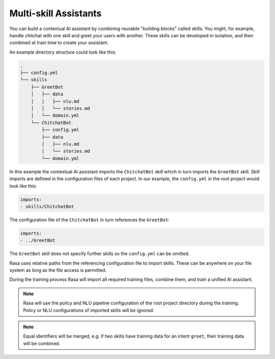 .. :desc: Iterate quickly by developing reusable building blocks of AI assistant skills
       and combining them at training time.

.. _multi-skill-assistants:

Multi-skill Assistants
======================

You can build a contextual AI assistant by combining reusable "building blocks"
called skills.
You might, for example, handle chitchat with one skill and greet your users with
another. These skills can be developed in isolation, and then combined at train time
to create your assistant.

An example directory structure could look like this:

.. code-block:: bash

    .
    ├── config.yml
    └── skills
        ├── GreetBot
        │   ├── data
        │   │   ├── nlu.md
        │   │   └── stories.md
        │   └── domain.yml
        └── ChitchatBot
            ├── config.yml
            ├── data
            │   ├── nlu.md
            │   └── stories.md
            └── domain.yml

In this example the contextual AI assistant imports the ``ChitchatBot`` skill which in turn
imports the ``GreetBot`` skill. Skill imports are defined in the configuration files of
each project. In our example, the ``config.yml`` in the root project would look like this:

.. code-block:: yaml

    imports:
    - skills/ChitchatBot

The configuration file of the ``ChitchatBot`` in turn references the ``GreetBot``:

.. code-block:: yaml

    imports:
    - ../GreetBot

The ``GreetBot`` skill does not specify further skills so the ``config.yml`` can be
omitted.

Rasa uses relative paths from the referencing configuration file to import skills.
These can be anywhere on your file system as long as the file access is permitted.

During the training process Rasa will import all required training files, combine
them, and train a unified AI assistant.

.. note::

    Rasa will use the policy and NLU pipeline configuration of the root project
    directory during the training. Policy or NLU configurations of imported skills will
    be ignored.

.. note::

    Equal identifiers will be merged, e.g. if two skills have training data
    for an intent ``greet``, their training data will be combined.
